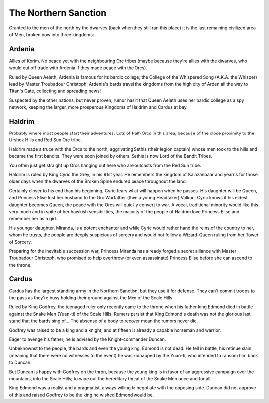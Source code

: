 #####################
The Northern Sanction
#####################
Granted to the men of the north by the dwarves (back when they still ran this
place) it is the last remaining civilized area of Men, broken now into three
kingdoms:

Ardenia
=======
Allies of Korim. No peace yet with the neighbouring Orc tribes (maybe because
they're allies with the dwarves, who would cut off trade with Ardenia if they
made peace with the Orcs).

.. NOTE: There were a lot of mistakes here in the original document.
         Matt probably forgot that he gave the capital city of Ardenia a name,
         which has been assumed to be 'Arden' from the annotations on the final
         map of the Spinelands.

Ruled by Queen Aeleth, Ardenia is famous for its bardic college; the College of
the Whispered Song (A.K.A. the Whisper) lead by Master Troubadour Christoph.
Ardenia's bards travel the kingdoms from the high city of Arden all the way to
Titan's Gate, collecting and spreading news!

Suspected by the other nations, but never proven, rumor has it that Queen Aeleth
uses her bardic college as a spy network, keeping the larger, more prosperous
Kingdoms of Haldrim and Cardus at bay.

Haldrim
=======
.. NOTE: The original document uses 'PCs' to refer to 'Player Characters' instead
         of people.
Probably where most people start their adventures. Lots of Half-Orcs in this
area, because of the close proximity to the Urshok Hills and Red Sun Orc tribe.

.. NOTE: Decided to remove the expletive from this paragraph. This might be
         changed in the future. In addition, it's very unclear what 'Sethis' is
         in the original document. Here, it's been assumed that it's the name
         of a captain-turned-rogue from how it's referred to in a later sentance.
Haldrim made a truce with the Orcs to the north, aggrivating Sethis (their
legion captain) whose men took to the hills and became the first bandits. They
were soon joined by others. Sethis is now Lord of the Bandit Tribes.

You often just get straight up Orcs hanging out here who are outcasts from the
Red Sun tribe.

Haldrim is ruled by King Cyric the Grey, in his 91st year. He remembers the
kingdom of Kalazanbaar and yearns for those older days when the dwarves of the
Broken Spine endured peace throughout the land.

Certainly closer to his end than his beginning, Cyric fears what will happen
when he passes. His daughter will be Queen, and Princess Elise lost her husband
to the Orc Warfather (then a young Headtaker) Valkun. Cyric knows if his eldest
daughter becomes Queen, the peace with the Orcs will quickly convert to war.
A vocal, traditional minority would like this very much and in spite of her
hawkish sensibilities, the majority of the people of Haldrim love Princess Elise
and remember her as a girl.

His younger daughter, Miranda, is a potent enchanter and while Cyric would rather
hand the reins of the country to her, whom he trusts, the people are deeply
suspicious of sorcery and would not follow a Wizard-Queen ruling from her
Tower of Sorcery.

Preparing for the inevitable succession war, Princess Miranda has already forged
a secret alliance with Master Troubadour Christoph, who promised to help
overthrow (or even assassinate) Princess Elise before she can ascend to the
throne.

Cardus
======
Cardus has the largest standing army in the Northern Sanction, but they use it
for defense. They can't commit troops to the pass as they're busy holding their
ground against the Men of the Scale Hills.

Ruled by King Godfrey, the teenaged ruler only recently came to the throne when
his father king Edmond died in battle against the Snake Men (Yuan-ti) of the
Scale Hills. Rumers persist that King Edmond's death was not the glorious last
stand that the bards sing of... The absense of a body to recover mean the rumors
never die.

Godfrey was raised to be a king and a knight, and at fifteen is already a capable
horseman and warrior.

Eager to avenge his father, he is advised by the Knight-commander Duncan.

Unbeknownst to the people, the bards and even the young king, Edmond is not
dead. He fell in battle, his retinue slain (meaning that there were no witnesses
to the event) he was kidnapped by the Yuan-ti, who intended to ransom him back
to Duncan.

But Duncan is happy with Godfrey on the thron, because the young king is in
favor of an aggressive campaign over the mountains, into the Scale Hills; to
wipe out the hereditary threat of the Snake Men once and for all.

King Edmond was a realist and a pragmatist, always willing to negotiate with the
opposing side. Duncan did not approve of this and raised Godfrey to be the king
he wished Edmond would be. 
